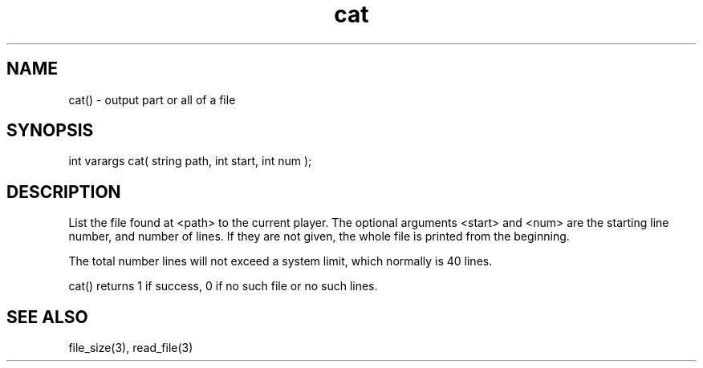 .\"output part or all of a file
.TH cat 3
 
.SH NAME
cat() - output part or all of a file
 
.SH SYNOPSIS
int varargs cat( string path, int start, int num );
 
.SH DESCRIPTION
List the file found at <path> to the current player.  The optional arguments
<start> and <num> are the starting line number, and number of lines.
If they are not given, the whole file is printed from the beginning.
.PP
The total number lines will not exceed a system limit, which normally
is 40 lines.
.PP
cat() returns 1 if success, 0 if no such file or no such lines.

.SH SEE ALSO
file_size(3), read_file(3)
